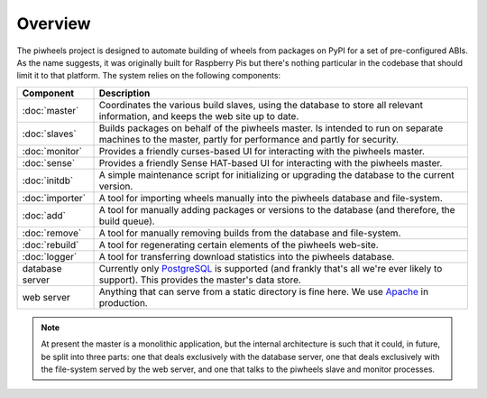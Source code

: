 ========
Overview
========

The piwheels project is designed to automate building of wheels from packages
on PyPI for a set of pre-configured ABIs. As the name suggests, it was
originally built for Raspberry Pis but there's nothing particular in the
codebase that should limit it to that platform. The system relies on the
following components:

+-----------------+---------------------------------------------------+
| Component       | Description                                       |
+=================+===================================================+
| :doc:`master`   | Coordinates the various build slaves, using the   |
|                 | database to store all relevant information, and   |
|                 | keeps the web site up to date.                    |
+-----------------+---------------------------------------------------+
| :doc:`slaves`   | Builds packages on behalf of the piwheels master. |
|                 | Is intended to run on separate machines to the    |
|                 | master, partly for performance and partly for     |
|                 | security.                                         |
+-----------------+---------------------------------------------------+
| :doc:`monitor`  | Provides a friendly curses-based UI for           |
|                 | interacting with the piwheels master.             |
+-----------------+---------------------------------------------------+
| :doc:`sense`    | Provides a friendly Sense HAT-based UI for        |
|                 | interacting with the piwheels master.             |
+-----------------+---------------------------------------------------+
| :doc:`initdb`   | A simple maintenance script for initializing or   |
|                 | upgrading the database to the current version.    |
+-----------------+---------------------------------------------------+
| :doc:`importer` | A tool for importing wheels manually into the     |
|                 | piwheels database and file-system.                |
+-----------------+---------------------------------------------------+
| :doc:`add`      | A tool for manually adding packages or versions   |
|                 | to the database (and therefore, the build queue). |
+-----------------+---------------------------------------------------+
| :doc:`remove`   | A tool for manually removing builds from the      |
|                 | database and file-system.                         |
+-----------------+---------------------------------------------------+
| :doc:`rebuild`  | A tool for regenerating certain elements of the   |
|                 | piwheels web-site.                                |
+-----------------+---------------------------------------------------+
| :doc:`logger`   | A tool for transferring download statistics into  |
|                 | the piwheels database.                            |
+-----------------+---------------------------------------------------+
| database server | Currently only `PostgreSQL`_ is supported (and    |
|                 | frankly that's all we're ever likely to support). |
|                 | This provides the master's data store.            |
+-----------------+---------------------------------------------------+
| web server      | Anything that can serve from a static directory   |
|                 | is fine here. We use `Apache`_ in production.     |
+-----------------+---------------------------------------------------+

.. note::

    At present the master is a monolithic application, but the internal
    architecture is such that it could, in future, be split into three parts:
    one that deals exclusively with the database server, one that deals
    exclusively with the file-system served by the web server, and one that
    talks to the piwheels slave and monitor processes.

.. _PostgreSQL: https://postgresql.org/
.. _Apache: https://httpd.apache.org/
